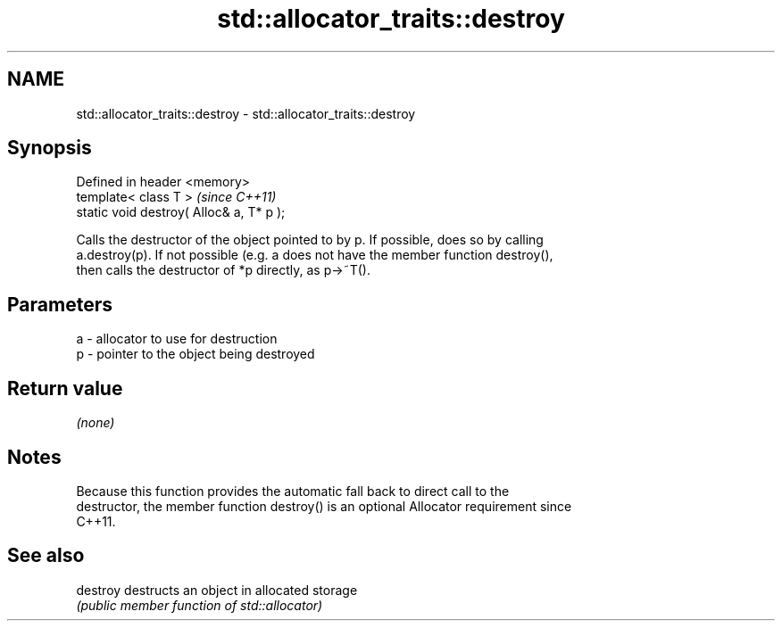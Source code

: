 .TH std::allocator_traits::destroy 3 "Nov 25 2015" "2.1 | http://cppreference.com" "C++ Standard Libary"
.SH NAME
std::allocator_traits::destroy \- std::allocator_traits::destroy

.SH Synopsis
   Defined in header <memory>
   template< class T >                     \fI(since C++11)\fP
   static void destroy( Alloc& a, T* p );

   Calls the destructor of the object pointed to by p. If possible, does so by calling
   a.destroy(p). If not possible (e.g. a does not have the member function destroy(),
   then calls the destructor of *p directly, as p->~T().

.SH Parameters

   a - allocator to use for destruction
   p - pointer to the object being destroyed

.SH Return value

   \fI(none)\fP

.SH Notes

   Because this function provides the automatic fall back to direct call to the
   destructor, the member function destroy() is an optional Allocator requirement since
   C++11.

.SH See also

   destroy destructs an object in allocated storage
           \fI(public member function of std::allocator)\fP 
